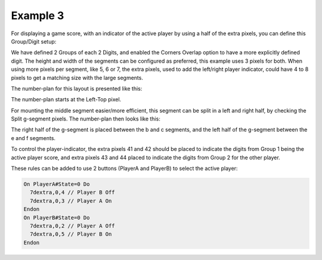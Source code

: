 
Example 3
^^^^^^^^^

For displaying a game score, with an indicator of the active player by using a half of the extra pixels, you can define this Group/Digit setup:

.. image:: P165_example3_config.png
  :height: 75pc

We have defined 2 Groups of each 2 Digits, and enabled the Corners Overlap option to have a more explicitly defined digit. The height and width of the segments can be configured as preferred, this example uses 3 pixels for both. When using more pixels per segment, like 5, 6 or 7, the extra pixels, used to add the left/right player indicator, could have 4 to 8 pixels to get a matching size with the large segments.

The number-plan for this layout is presented like this:

.. image:: P165_example3_number.png
  :height: 75pc

The number-plan starts at the Left-Top pixel.

For mounting the middle segment easier/more efficient, this segment can be split in a left and right half, by checking the Split g-segment pixels. The number-plan then looks like this:

.. image:: P165_example3a_number.png
  :height: 75pc

The right half of the g-segment is placed between the b and c segments, and the left half of the g-segment between the e and f segments.


To control the player-indicator, the extra pixels 41 and 42 should be placed to indicate the digits from Group 1 being the active player score, and extra pixels 43 and 44 placed to indicate the digits from Group 2 for the other player.

These rules can be added to use 2 buttons (PlayerA and PlayerB) to select the active player:

.. code:: text

  On PlayerA#State=0 Do
    7dextra,0,4 // Player B Off
    7dextra,0,3 // Player A On
  Endon
  On PlayerB#State=0 Do
    7dextra,0,2 // Player A Off
    7dextra,0,5 // Player B On
  Endon

